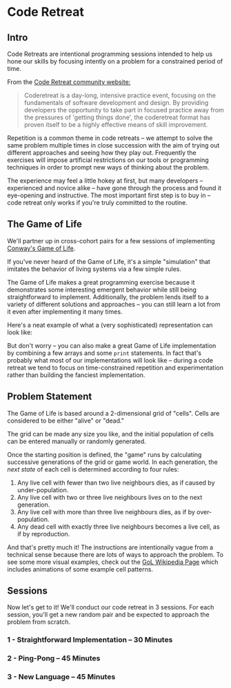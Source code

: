 * Code Retreat

** Intro

Code Retreats are intentional programming sessions intended to help us hone our skills by focusing intently on a problem for a constrained period of time.

From the [[http://coderetreat.org/][Code Retreat community website:]]

#+BEGIN_QUOTE
Coderetreat is a day-long, intensive practice event, focusing on the fundamentals of software development and design. By providing developers the opportunity to take part in focused practice away from the pressures of 'getting things done', the coderetreat format has proven itself to be a highly effective means of skill improvement.
#+END_QUOTE

Repetition is a common theme in code retreats -- we attempt to solve the same problem multiple times in close succession with the aim of trying out different approaches and seeing how they play out. Frequently the exercises will impose artificial restrictions on our tools or programming techniques in order to prompt new ways of thinking about the problem.

The experience may feel a little hokey at first, but many developers -- experienced and novice alike -- have gone through the process and found it eye-opening and instructive. The most important first step is to buy in -- code retreat only works if you're truly committed to the routine.

** The Game of Life

We'll partner up in cross-cohort pairs for a few sessions of implementing [[https://en.wikipedia.org/wiki/Conway%2527s_Game_of_Life][Conway's Game of Life]].

If you've never heard of the Game of Life, it's a simple "simulation" that imitates the behavior of living systems via a few simple rules.

The Game of Life makes a great programming exercise because it demonstrates some interesting emergent behavior while still being straightforward to implement. Additionally, the problem lends itself to a variety of different solutions and approaches -- you can still learn a lot from it even after implementing it many times.

Here's a neat example of what a (very sophisticated) representation can look like:

[[https://upload.wikimedia.org/wikipedia/commons/d/d0/Color_coded_racetrack_large_channel.gif]]

But don't worry -- you can also make a great Game of Life implementation by combining a few arrays and some =print= statements. In fact that's probably what most of our implementations will look like -- during a code retreat we tend to focus on time-constrained repetition and experimentation rather than building the fanciest implementation.

** Problem Statement

The Game of Life is based around a 2-dimensional grid of "cells". Cells are considered to be either "alive" or "dead."

The grid can be made any size you like, and the initial population of cells can be entered manually or randomly generated.

Once the starting position is defined, the "game" runs by calculating successive generations of the grid or game world. In each generation, the /next state/ of each cell is determined according to four rules:

1. Any live cell with fewer than two live neighbours dies, as if caused by under-population.
2. Any live cell with two or three live neighbours lives on to the next generation.
3. Any live cell with more than three live neighbours dies, as if by over-population.
4. Any dead cell with exactly three live neighbours becomes a live cell, as if by reproduction.

And that's pretty much it! The instructions are intentionally vague from a technical sense because there are lots of ways to approach the problem. To see some more visual examples, check out the [[https://en.wikipedia.org/wiki/Conway%2527s_Game_of_Life][GoL Wikipedia Page]] which includes animations of some example cell patterns.

** Sessions

Now let's get to it! We'll conduct our code retreat in 3 sessions. For each session, you'll get a new random pair and be expected to approach the problem from scratch.

*** 1 - Straightforward Implementation  -- 30 Minutes
*** 2 - Ping-Pong -- 45 Minutes
*** 3 - New Language -- 45 Minutes
